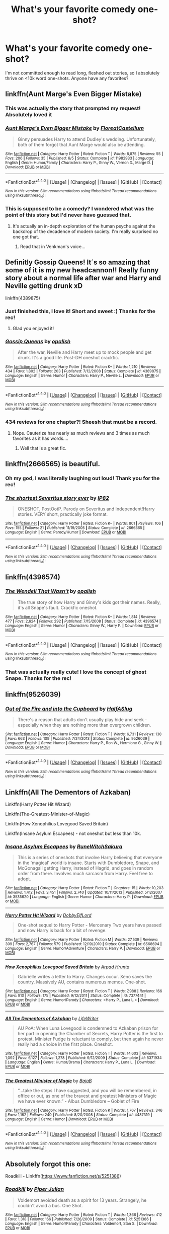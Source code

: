 #+TITLE: What's your favorite comedy one-shot?

* What's your favorite comedy one-shot?
:PROPERTIES:
:Author: lame_jane
:Score: 19
:DateUnix: 1474506758.0
:DateShort: 2016-Sep-22
:FlairText: Discussion
:END:
I'm not committed enough to read long, fleshed out stories, so I absolutely thrive on <10k word one-shots. Anyone have any favorites?


** linkffn(Aunt Marge's Even Bigger Mistake)
:PROPERTIES:
:Author: howtopleaseme
:Score: 18
:DateUnix: 1474508960.0
:DateShort: 2016-Sep-22
:END:

*** This was actually the story that prompted my request! Absolutely loved it
:PROPERTIES:
:Author: lame_jane
:Score: 6
:DateUnix: 1474512749.0
:DateShort: 2016-Sep-22
:END:


*** [[http://www.fanfiction.net/s/11982933/1/][*/Aunt Marge's Even Bigger Mistake/*]] by [[https://www.fanfiction.net/u/6993240/FloreatCastellum][/FloreatCastellum/]]

#+begin_quote
  Ginny persuades Harry to attend Dudley's wedding. Unfortunately, both of them forgot that Aunt Marge would also be attending.
#+end_quote

^{/Site/: [[http://www.fanfiction.net/][fanfiction.net]] *|* /Category/: Harry Potter *|* /Rated/: Fiction T *|* /Words/: 8,875 *|* /Reviews/: 55 *|* /Favs/: 206 *|* /Follows/: 35 *|* /Published/: 6/5 *|* /Status/: Complete *|* /id/: 11982933 *|* /Language/: English *|* /Genre/: Humor/Family *|* /Characters/: Harry P., Ginny W., Vernon D., Marge D. *|* /Download/: [[http://www.ff2ebook.com/old/ffn-bot/index.php?id=11982933&source=ff&filetype=epub][EPUB]] or [[http://www.ff2ebook.com/old/ffn-bot/index.php?id=11982933&source=ff&filetype=mobi][MOBI]]}

--------------

*FanfictionBot*^{1.4.0} *|* [[[https://github.com/tusing/reddit-ffn-bot/wiki/Usage][Usage]]] | [[[https://github.com/tusing/reddit-ffn-bot/wiki/Changelog][Changelog]]] | [[[https://github.com/tusing/reddit-ffn-bot/issues/][Issues]]] | [[[https://github.com/tusing/reddit-ffn-bot/][GitHub]]] | [[[https://www.reddit.com/message/compose?to=tusing][Contact]]]

^{/New in this version: Slim recommendations using/ ffnbot!slim! /Thread recommendations using/ linksub(thread_id)!}
:PROPERTIES:
:Author: FanfictionBot
:Score: 1
:DateUnix: 1474508985.0
:DateShort: 2016-Sep-22
:END:


*** This is supposed to be a comedy? I wondered what was the point of this story but I'd never have guessed that.
:PROPERTIES:
:Author: LocalMadman
:Score: 1
:DateUnix: 1474568789.0
:DateShort: 2016-Sep-22
:END:

**** It's actually an in-depth exploration of the human psyche against the backdrop of the decadence of modern society. I'm really surprised no one got that.
:PROPERTIES:
:Author: FloreatCastellum
:Score: 15
:DateUnix: 1474597651.0
:DateShort: 2016-Sep-23
:END:

***** Read that in Venkman's voice...
:PROPERTIES:
:Score: 1
:DateUnix: 1474850874.0
:DateShort: 2016-Sep-26
:END:


** Definitly Gossip Queens! It´s so amazing that some of it is my new headcannon!! Really funny story about a normal life after war and Harry and Neville getting drunk xD

linkffn(4389875)
:PROPERTIES:
:Author: ProfionCap
:Score: 8
:DateUnix: 1474513299.0
:DateShort: 2016-Sep-22
:END:

*** Just finished this, I love it! Short and sweet :) Thanks for the rec!
:PROPERTIES:
:Author: lame_jane
:Score: 2
:DateUnix: 1474569387.0
:DateShort: 2016-Sep-22
:END:

**** Glad you enjoyed it!
:PROPERTIES:
:Author: ProfionCap
:Score: 1
:DateUnix: 1474582022.0
:DateShort: 2016-Sep-23
:END:


*** [[http://www.fanfiction.net/s/4389875/1/][*/Gossip Queens/*]] by [[https://www.fanfiction.net/u/188153/opalish][/opalish/]]

#+begin_quote
  After the war, Neville and Harry meet up to mock people and get drunk. It's a good life. Post-DH oneshot crackfic.
#+end_quote

^{/Site/: [[http://www.fanfiction.net/][fanfiction.net]] *|* /Category/: Harry Potter *|* /Rated/: Fiction K+ *|* /Words/: 1,210 *|* /Reviews/: 434 *|* /Favs/: 1,802 *|* /Follows/: 203 *|* /Published/: 7/12/2008 *|* /Status/: Complete *|* /id/: 4389875 *|* /Language/: English *|* /Genre/: Humor *|* /Characters/: Harry P., Neville L. *|* /Download/: [[http://www.ff2ebook.com/old/ffn-bot/index.php?id=4389875&source=ff&filetype=epub][EPUB]] or [[http://www.ff2ebook.com/old/ffn-bot/index.php?id=4389875&source=ff&filetype=mobi][MOBI]]}

--------------

*FanfictionBot*^{1.4.0} *|* [[[https://github.com/tusing/reddit-ffn-bot/wiki/Usage][Usage]]] | [[[https://github.com/tusing/reddit-ffn-bot/wiki/Changelog][Changelog]]] | [[[https://github.com/tusing/reddit-ffn-bot/issues/][Issues]]] | [[[https://github.com/tusing/reddit-ffn-bot/][GitHub]]] | [[[https://www.reddit.com/message/compose?to=tusing][Contact]]]

^{/New in this version: Slim recommendations using/ ffnbot!slim! /Thread recommendations using/ linksub(thread_id)!}
:PROPERTIES:
:Author: FanfictionBot
:Score: 1
:DateUnix: 1474513320.0
:DateShort: 2016-Sep-22
:END:


*** 434 reviews for one chapter?! Sheesh that must be a record.
:PROPERTIES:
:Author: orangedarkchocolate
:Score: 1
:DateUnix: 1474556593.0
:DateShort: 2016-Sep-22
:END:

**** Nope. Cauterize has nearly as much reviews and 3 times as much favorites as it has words....
:PROPERTIES:
:Author: graendallstud
:Score: 1
:DateUnix: 1474561477.0
:DateShort: 2016-Sep-22
:END:

***** Well that is a great fic.
:PROPERTIES:
:Author: orangedarkchocolate
:Score: 1
:DateUnix: 1474583145.0
:DateShort: 2016-Sep-23
:END:


** linkffn(2666565) is beautiful.
:PROPERTIES:
:Score: 9
:DateUnix: 1474547689.0
:DateShort: 2016-Sep-22
:END:

*** Oh my god, I was literally laughing out loud! Thank you for the rec!
:PROPERTIES:
:Author: lame_jane
:Score: 3
:DateUnix: 1474569562.0
:DateShort: 2016-Sep-22
:END:


*** [[http://www.fanfiction.net/s/2666565/1/][*/The shortest Severitus story ever/*]] by [[https://www.fanfiction.net/u/888655/IP82][/IP82/]]

#+begin_quote
  ONESHOT, PostOotP. Parody on Severitus and Independent!Harry stories. VERY short, practically joke format.
#+end_quote

^{/Site/: [[http://www.fanfiction.net/][fanfiction.net]] *|* /Category/: Harry Potter *|* /Rated/: Fiction K+ *|* /Words/: 801 *|* /Reviews/: 106 *|* /Favs/: 155 *|* /Follows/: 21 *|* /Published/: 11/19/2005 *|* /Status/: Complete *|* /id/: 2666565 *|* /Language/: English *|* /Genre/: Parody/Humor *|* /Download/: [[http://www.ff2ebook.com/old/ffn-bot/index.php?id=2666565&source=ff&filetype=epub][EPUB]] or [[http://www.ff2ebook.com/old/ffn-bot/index.php?id=2666565&source=ff&filetype=mobi][MOBI]]}

--------------

*FanfictionBot*^{1.4.0} *|* [[[https://github.com/tusing/reddit-ffn-bot/wiki/Usage][Usage]]] | [[[https://github.com/tusing/reddit-ffn-bot/wiki/Changelog][Changelog]]] | [[[https://github.com/tusing/reddit-ffn-bot/issues/][Issues]]] | [[[https://github.com/tusing/reddit-ffn-bot/][GitHub]]] | [[[https://www.reddit.com/message/compose?to=tusing][Contact]]]

^{/New in this version: Slim recommendations using/ ffnbot!slim! /Thread recommendations using/ linksub(thread_id)!}
:PROPERTIES:
:Author: FanfictionBot
:Score: 2
:DateUnix: 1474547699.0
:DateShort: 2016-Sep-22
:END:


** linkffn(4396574)
:PROPERTIES:
:Author: PsychoGeek
:Score: 8
:DateUnix: 1474510144.0
:DateShort: 2016-Sep-22
:END:

*** [[http://www.fanfiction.net/s/4396574/1/][*/The Wendell That Wasn't/*]] by [[https://www.fanfiction.net/u/188153/opalish][/opalish/]]

#+begin_quote
  The true story of how Harry and Ginny's kids got their names. Really, it's all Snape's fault. Crackfic oneshot.
#+end_quote

^{/Site/: [[http://www.fanfiction.net/][fanfiction.net]] *|* /Category/: Harry Potter *|* /Rated/: Fiction K+ *|* /Words/: 1,814 *|* /Reviews/: 477 *|* /Favs/: 2,624 *|* /Follows/: 292 *|* /Published/: 7/15/2008 *|* /Status/: Complete *|* /id/: 4396574 *|* /Language/: English *|* /Genre/: Humor *|* /Characters/: Ginny W., Harry P. *|* /Download/: [[http://www.ff2ebook.com/old/ffn-bot/index.php?id=4396574&source=ff&filetype=epub][EPUB]] or [[http://www.ff2ebook.com/old/ffn-bot/index.php?id=4396574&source=ff&filetype=mobi][MOBI]]}

--------------

*FanfictionBot*^{1.4.0} *|* [[[https://github.com/tusing/reddit-ffn-bot/wiki/Usage][Usage]]] | [[[https://github.com/tusing/reddit-ffn-bot/wiki/Changelog][Changelog]]] | [[[https://github.com/tusing/reddit-ffn-bot/issues/][Issues]]] | [[[https://github.com/tusing/reddit-ffn-bot/][GitHub]]] | [[[https://www.reddit.com/message/compose?to=tusing][Contact]]]

^{/New in this version: Slim recommendations using/ ffnbot!slim! /Thread recommendations using/ linksub(thread_id)!}
:PROPERTIES:
:Author: FanfictionBot
:Score: 2
:DateUnix: 1474510272.0
:DateShort: 2016-Sep-22
:END:


*** That was actually really cute! I love the concept of ghost Snape. Thanks for the rec!
:PROPERTIES:
:Author: lame_jane
:Score: 2
:DateUnix: 1474573555.0
:DateShort: 2016-Sep-22
:END:


** linkffn(9526039)
:PROPERTIES:
:Author: fxf
:Score: 5
:DateUnix: 1474556953.0
:DateShort: 2016-Sep-22
:END:

*** [[http://www.fanfiction.net/s/9526039/1/][*/Out of the Fire and into the Cupboard/*]] by [[https://www.fanfiction.net/u/3955920/HalfASlug][/HalfASlug/]]

#+begin_quote
  There's a reason that adults don't usually play hide and seek - especially when they are nothing more than overgrown children.
#+end_quote

^{/Site/: [[http://www.fanfiction.net/][fanfiction.net]] *|* /Category/: Harry Potter *|* /Rated/: Fiction T *|* /Words/: 6,731 *|* /Reviews/: 138 *|* /Favs/: 663 *|* /Follows/: 109 *|* /Published/: 7/24/2013 *|* /Status/: Complete *|* /id/: 9526039 *|* /Language/: English *|* /Genre/: Humor *|* /Characters/: Harry P., Ron W., Hermione G., Ginny W. *|* /Download/: [[http://www.ff2ebook.com/old/ffn-bot/index.php?id=9526039&source=ff&filetype=epub][EPUB]] or [[http://www.ff2ebook.com/old/ffn-bot/index.php?id=9526039&source=ff&filetype=mobi][MOBI]]}

--------------

*FanfictionBot*^{1.4.0} *|* [[[https://github.com/tusing/reddit-ffn-bot/wiki/Usage][Usage]]] | [[[https://github.com/tusing/reddit-ffn-bot/wiki/Changelog][Changelog]]] | [[[https://github.com/tusing/reddit-ffn-bot/issues/][Issues]]] | [[[https://github.com/tusing/reddit-ffn-bot/][GitHub]]] | [[[https://www.reddit.com/message/compose?to=tusing][Contact]]]

^{/New in this version: Slim recommendations using/ ffnbot!slim! /Thread recommendations using/ linksub(thread_id)!}
:PROPERTIES:
:Author: FanfictionBot
:Score: 1
:DateUnix: 1474556971.0
:DateShort: 2016-Sep-22
:END:


** Linkffn(All The Dementors of Azkaban)

Linkffn(Harry Potter Hit Wizard)

Linkffn(The-Greatest-Minister-of-Magic)

Linkffn(How Xenophilius Lovegood Saved Britain)

Linkffn(Insane Asylum Escapees) - not oneshot but less than 10k.
:PROPERTIES:
:Author: RandomNameTakenToo
:Score: 3
:DateUnix: 1474509621.0
:DateShort: 2016-Sep-22
:END:

*** [[http://www.fanfiction.net/s/3535620/1/][*/Insane Asylum Escapees/*]] by [[https://www.fanfiction.net/u/1122504/RuneWitchSakura][/RuneWitchSakura/]]

#+begin_quote
  This is a series of oneshots that involve Harry believing that everyone in the 'magical' world is insane. Starts with Dumbledore, Snape, and McGonagall getting Harry, instead of Hagrid, and goes in random order from there. Involves much sarcasm from Harry. Feel free to adopt.
#+end_quote

^{/Site/: [[http://www.fanfiction.net/][fanfiction.net]] *|* /Category/: Harry Potter *|* /Rated/: Fiction T *|* /Chapters/: 15 *|* /Words/: 10,203 *|* /Reviews/: 1,412 *|* /Favs/: 3,451 *|* /Follows/: 2,740 *|* /Updated/: 10/11/2013 *|* /Published/: 5/12/2007 *|* /id/: 3535620 *|* /Language/: English *|* /Genre/: Humor *|* /Characters/: Harry P. *|* /Download/: [[http://www.ff2ebook.com/old/ffn-bot/index.php?id=3535620&source=ff&filetype=epub][EPUB]] or [[http://www.ff2ebook.com/old/ffn-bot/index.php?id=3535620&source=ff&filetype=mobi][MOBI]]}

--------------

[[http://www.fanfiction.net/s/6568694/1/][*/Harry Potter Hit Wizard/*]] by [[https://www.fanfiction.net/u/1077111/DobbyElfLord][/DobbyElfLord/]]

#+begin_quote
  One-shot sequel to Harry Potter - Mercenary Two years have passed and now Harry is back for a bit of revenge.
#+end_quote

^{/Site/: [[http://www.fanfiction.net/][fanfiction.net]] *|* /Category/: Harry Potter *|* /Rated/: Fiction M *|* /Words/: 27,539 *|* /Reviews/: 309 *|* /Favs/: 2,767 *|* /Follows/: 579 *|* /Published/: 12/19/2010 *|* /Status/: Complete *|* /id/: 6568694 *|* /Language/: English *|* /Genre/: Humor/Adventure *|* /Characters/: Harry P. *|* /Download/: [[http://www.ff2ebook.com/old/ffn-bot/index.php?id=6568694&source=ff&filetype=epub][EPUB]] or [[http://www.ff2ebook.com/old/ffn-bot/index.php?id=6568694&source=ff&filetype=mobi][MOBI]]}

--------------

[[http://www.fanfiction.net/s/7377441/1/][*/How Xenophilius Lovegood Saved Britain/*]] by [[https://www.fanfiction.net/u/3205163/Arpad-Hrunta][/Arpad Hrunta/]]

#+begin_quote
  Gabrielle writes a letter to Harry. Changes occur. Xeno saves the country. Massively AU, contains numerous memos. One-shot.
#+end_quote

^{/Site/: [[http://www.fanfiction.net/][fanfiction.net]] *|* /Category/: Harry Potter *|* /Rated/: Fiction T *|* /Words/: 7,988 *|* /Reviews/: 166 *|* /Favs/: 910 *|* /Follows/: 175 *|* /Published/: 9/12/2011 *|* /Status/: Complete *|* /id/: 7377441 *|* /Language/: English *|* /Genre/: Humor/Parody *|* /Characters/: <Harry P., Luna L.> *|* /Download/: [[http://www.ff2ebook.com/old/ffn-bot/index.php?id=7377441&source=ff&filetype=epub][EPUB]] or [[http://www.ff2ebook.com/old/ffn-bot/index.php?id=7377441&source=ff&filetype=mobi][MOBI]]}

--------------

[[http://www.fanfiction.net/s/5371934/1/][*/All The Dementors of Azkaban/*]] by [[https://www.fanfiction.net/u/592387/LifeWriter][/LifeWriter/]]

#+begin_quote
  AU PoA: When Luna Lovegood is condemned to Azkaban prison for her part in opening the Chamber of Secrets, Harry Potter is the first to protest. Minister Fudge is reluctant to comply, but then again he never really had a choice in the first place. Oneshot.
#+end_quote

^{/Site/: [[http://www.fanfiction.net/][fanfiction.net]] *|* /Category/: Harry Potter *|* /Rated/: Fiction T *|* /Words/: 14,603 *|* /Reviews/: 1,092 *|* /Favs/: 6,127 *|* /Follows/: 1,278 *|* /Published/: 9/12/2009 *|* /Status/: Complete *|* /id/: 5371934 *|* /Language/: English *|* /Genre/: Humor/Drama *|* /Characters/: Harry P., Luna L. *|* /Download/: [[http://www.ff2ebook.com/old/ffn-bot/index.php?id=5371934&source=ff&filetype=epub][EPUB]] or [[http://www.ff2ebook.com/old/ffn-bot/index.php?id=5371934&source=ff&filetype=mobi][MOBI]]}

--------------

[[http://www.fanfiction.net/s/4487319/1/][*/The Greatest Minister of Magic/*]] by [[https://www.fanfiction.net/u/943028/BajaB][/BajaB/]]

#+begin_quote
  “...take the steps I have suggested, and you will be remembered, in office or out, as one of the bravest and greatest Ministers of Magic we have ever known.” - Albus Dumbledore -- Goblet of Fire
#+end_quote

^{/Site/: [[http://www.fanfiction.net/][fanfiction.net]] *|* /Category/: Harry Potter *|* /Rated/: Fiction K *|* /Words/: 1,767 *|* /Reviews/: 346 *|* /Favs/: 1,162 *|* /Follows/: 240 *|* /Published/: 8/20/2008 *|* /Status/: Complete *|* /id/: 4487319 *|* /Language/: English *|* /Genre/: Humor *|* /Download/: [[http://www.ff2ebook.com/old/ffn-bot/index.php?id=4487319&source=ff&filetype=epub][EPUB]] or [[http://www.ff2ebook.com/old/ffn-bot/index.php?id=4487319&source=ff&filetype=mobi][MOBI]]}

--------------

*FanfictionBot*^{1.4.0} *|* [[[https://github.com/tusing/reddit-ffn-bot/wiki/Usage][Usage]]] | [[[https://github.com/tusing/reddit-ffn-bot/wiki/Changelog][Changelog]]] | [[[https://github.com/tusing/reddit-ffn-bot/issues/][Issues]]] | [[[https://github.com/tusing/reddit-ffn-bot/][GitHub]]] | [[[https://www.reddit.com/message/compose?to=tusing][Contact]]]

^{/New in this version: Slim recommendations using/ ffnbot!slim! /Thread recommendations using/ linksub(thread_id)!}
:PROPERTIES:
:Author: FanfictionBot
:Score: 1
:DateUnix: 1474509688.0
:DateShort: 2016-Sep-22
:END:


** Absolutely forgot this one:

Roadkill - Linkffn([[https://www.fanfiction.net/s/5251386]])
:PROPERTIES:
:Author: RandomNameTakenToo
:Score: 4
:DateUnix: 1474509997.0
:DateShort: 2016-Sep-22
:END:

*** [[http://www.fanfiction.net/s/5251386/1/][*/Roadkill/*]] by [[https://www.fanfiction.net/u/642814/Piper-Julian][/Piper Julian/]]

#+begin_quote
  Voldemort avoided death as a spirit for 13 years. Strangely, he couldn't avoid a bus. One Shot.
#+end_quote

^{/Site/: [[http://www.fanfiction.net/][fanfiction.net]] *|* /Category/: Harry Potter *|* /Rated/: Fiction T *|* /Words/: 1,366 *|* /Reviews/: 412 *|* /Favs/: 1,318 *|* /Follows/: 166 *|* /Published/: 7/26/2009 *|* /Status/: Complete *|* /id/: 5251386 *|* /Language/: English *|* /Genre/: Humor/Parody *|* /Characters/: Voldemort, Stan S. *|* /Download/: [[http://www.ff2ebook.com/old/ffn-bot/index.php?id=5251386&source=ff&filetype=epub][EPUB]] or [[http://www.ff2ebook.com/old/ffn-bot/index.php?id=5251386&source=ff&filetype=mobi][MOBI]]}

--------------

*FanfictionBot*^{1.4.0} *|* [[[https://github.com/tusing/reddit-ffn-bot/wiki/Usage][Usage]]] | [[[https://github.com/tusing/reddit-ffn-bot/wiki/Changelog][Changelog]]] | [[[https://github.com/tusing/reddit-ffn-bot/issues/][Issues]]] | [[[https://github.com/tusing/reddit-ffn-bot/][GitHub]]] | [[[https://www.reddit.com/message/compose?to=tusing][Contact]]]

^{/New in this version: Slim recommendations using/ ffnbot!slim! /Thread recommendations using/ linksub(thread_id)!}
:PROPERTIES:
:Author: FanfictionBot
:Score: 2
:DateUnix: 1474510024.0
:DateShort: 2016-Sep-22
:END:


*** I remember this one, it was the one that got me started on a crack fic run for the first time haha
:PROPERTIES:
:Author: shadeslyar
:Score: 1
:DateUnix: 1474598132.0
:DateShort: 2016-Sep-23
:END:


** I can't remember the title but it is the one where hagrid teaches harry occlumency.
:PROPERTIES:
:Author: froggym
:Score: 4
:DateUnix: 1474535849.0
:DateShort: 2016-Sep-22
:END:

*** Lessons With Hagrid
:PROPERTIES:
:Author: alienking321
:Score: 4
:DateUnix: 1474577395.0
:DateShort: 2016-Sep-23
:END:


** I thought of a few more.

Linkao3([[https://archiveofourown.org/works/830080]]) features Remus and Sirius exchanging banter with a diverse group of characters as they stand in line to register James' unnamed son for Hogwarts. Unfortunately James doesn't show up to tell them what the name is.

Linkffn(2658132) Voldemort goes nuts... or does he? Humor with a twist at the end.

linkffn(3124159) this is longer than the others but if A Bad Day at the Wizengamot held your attention, this comedy short story is far more compelling. A day in the life of Minerva McGonagall during Umbridge's attempt at a reign of terror.
:PROPERTIES:
:Score: 4
:DateUnix: 1474592667.0
:DateShort: 2016-Sep-23
:END:

*** Holy crap, I was just thinking about "Registration" the other day. I read it fucking /years/ ago on Fictionalley and never bookmarked it, thought it would be one of those that I'd never get to read again. Glad to see that I can!
:PROPERTIES:
:Author: SilverCookieDust
:Score: 2
:DateUnix: 1474600765.0
:DateShort: 2016-Sep-23
:END:


*** [[http://www.fanfiction.net/s/3124159/1/][*/Just a Random Tuesday.../*]] by [[https://www.fanfiction.net/u/957547/Twisted-Biscuit][/Twisted Biscuit/]]

#+begin_quote
  A VERY long Tuesday in the life of Minerva McGonagall. With rampant Umbridgeitis, uncooperative Slytherins, Ministry interventions, an absent Dumbledore and a schoolwide shortage of Hot Cocoa, it's a wonder she's as nice as she is.
#+end_quote

^{/Site/: [[http://www.fanfiction.net/][fanfiction.net]] *|* /Category/: Harry Potter *|* /Rated/: Fiction K+ *|* /Chapters/: 3 *|* /Words/: 58,525 *|* /Reviews/: 430 *|* /Favs/: 1,681 *|* /Follows/: 256 *|* /Updated/: 10/1/2006 *|* /Published/: 8/26/2006 *|* /Status/: Complete *|* /id/: 3124159 *|* /Language/: English *|* /Genre/: Humor *|* /Characters/: Minerva M., Dolores U. *|* /Download/: [[http://www.ff2ebook.com/old/ffn-bot/index.php?id=3124159&source=ff&filetype=epub][EPUB]] or [[http://www.ff2ebook.com/old/ffn-bot/index.php?id=3124159&source=ff&filetype=mobi][MOBI]]}

--------------

[[http://www.fanfiction.net/s/2658132/1/][*/Happy Birthday, Mr Dark Lord/*]] by [[https://www.fanfiction.net/u/249074/angel272][/angel272/]]

#+begin_quote
  ONE SHOT. Lord Voldemort announces that he's going to celebrate his birthday with Sugar Quills, PintheBeakontheHippogriff, and Death Eaters in hula skirts. Has he finally lost his mind?
#+end_quote

^{/Site/: [[http://www.fanfiction.net/][fanfiction.net]] *|* /Category/: Harry Potter *|* /Rated/: Fiction K *|* /Words/: 1,522 *|* /Reviews/: 24 *|* /Favs/: 52 *|* /Follows/: 7 *|* /Published/: 11/12/2005 *|* /Status/: Complete *|* /id/: 2658132 *|* /Language/: English *|* /Genre/: Humor/Angst *|* /Characters/: Voldemort, Peter P. *|* /Download/: [[http://www.ff2ebook.com/old/ffn-bot/index.php?id=2658132&source=ff&filetype=epub][EPUB]] or [[http://www.ff2ebook.com/old/ffn-bot/index.php?id=2658132&source=ff&filetype=mobi][MOBI]]}

--------------

[[http://archiveofourown.org/works/830080][*/Registration/*]] by [[http://www.archiveofourown.org/users/copperbadge/pseuds/copperbadge][/copperbadge/]]

#+begin_quote
  James roped Remus and Sirius into holding his place in line for registering Harry; when he defaults at the last minute, his friends are forced to pick Harry's name for him.
#+end_quote

^{/Site/: [[http://www.archiveofourown.org/][Archive of Our Own]] *|* /Fandom/: Harry Potter - J. K. Rowling *|* /Published/: 2003-08-26 *|* /Words/: 6320 *|* /Chapters/: 1/1 *|* /Comments/: 58 *|* /Kudos/: 1779 *|* /Bookmarks/: 466 *|* /Hits/: 13310 *|* /ID/: 830080 *|* /Download/: [[http://archiveofourown.org/downloads/co/copperbadge/830080/Registration.epub?updated_at=1387573152][EPUB]] or [[http://archiveofourown.org/downloads/co/copperbadge/830080/Registration.mobi?updated_at=1387573152][MOBI]]}

--------------

*FanfictionBot*^{1.4.0} *|* [[[https://github.com/tusing/reddit-ffn-bot/wiki/Usage][Usage]]] | [[[https://github.com/tusing/reddit-ffn-bot/wiki/Changelog][Changelog]]] | [[[https://github.com/tusing/reddit-ffn-bot/issues/][Issues]]] | [[[https://github.com/tusing/reddit-ffn-bot/][GitHub]]] | [[[https://www.reddit.com/message/compose?to=tusing][Contact]]]

^{/New in this version: Slim recommendations using/ ffnbot!slim! /Thread recommendations using/ linksub(thread_id)!}
:PROPERTIES:
:Author: FanfictionBot
:Score: 1
:DateUnix: 1474592686.0
:DateShort: 2016-Sep-23
:END:


** linkffn(A Bad Week At The Wizengamot) is a three shot. The third chapter is substandard but the first two are great!
:PROPERTIES:
:Score: 5
:DateUnix: 1474507827.0
:DateShort: 2016-Sep-22
:END:

*** [[http://www.fanfiction.net/s/3639659/1/][*/A Bad Week at the Wizengamot/*]] by [[https://www.fanfiction.net/u/1228238/DisobedienceWriter][/DisobedienceWriter/]]

#+begin_quote
  What would have happened if Harry had been convicted by the Wizengamot after defending himself from dementors before his fifth year at Hogwarts? Humorous! Followup stories on Sirius Black plus Cornelius Fudge's attempt at becoming a dark lord.
#+end_quote

^{/Site/: [[http://www.fanfiction.net/][fanfiction.net]] *|* /Category/: Harry Potter *|* /Rated/: Fiction M *|* /Chapters/: 3 *|* /Words/: 22,251 *|* /Reviews/: 615 *|* /Favs/: 4,117 *|* /Follows/: 979 *|* /Updated/: 8/14/2007 *|* /Published/: 7/6/2007 *|* /Status/: Complete *|* /id/: 3639659 *|* /Language/: English *|* /Genre/: Humor/Parody *|* /Download/: [[http://www.ff2ebook.com/old/ffn-bot/index.php?id=3639659&source=ff&filetype=epub][EPUB]] or [[http://www.ff2ebook.com/old/ffn-bot/index.php?id=3639659&source=ff&filetype=mobi][MOBI]]}

--------------

*FanfictionBot*^{1.4.0} *|* [[[https://github.com/tusing/reddit-ffn-bot/wiki/Usage][Usage]]] | [[[https://github.com/tusing/reddit-ffn-bot/wiki/Changelog][Changelog]]] | [[[https://github.com/tusing/reddit-ffn-bot/issues/][Issues]]] | [[[https://github.com/tusing/reddit-ffn-bot/][GitHub]]] | [[[https://www.reddit.com/message/compose?to=tusing][Contact]]]

^{/New in this version: Slim recommendations using/ ffnbot!slim! /Thread recommendations using/ linksub(thread_id)!}
:PROPERTIES:
:Author: FanfictionBot
:Score: 1
:DateUnix: 1474507882.0
:DateShort: 2016-Sep-22
:END:


*** Ya know, 20k+ is usually pushing it for my distracted brain, but this kept me reading it! Thanks for the rec!
:PROPERTIES:
:Author: lame_jane
:Score: 1
:DateUnix: 1474573619.0
:DateShort: 2016-Sep-22
:END:


** linkffn(In Which Sirius Can't Tell a Story to Save His Life)
:PROPERTIES:
:Author: turbinicarpus
:Score: 2
:DateUnix: 1474540275.0
:DateShort: 2016-Sep-22
:END:

*** [[http://www.fanfiction.net/s/9118202/1/][*/In Which Sirius Can't Tell a Story to Save His Life/*]] by [[https://www.fanfiction.net/u/197476/SilverWolf7007][/SilverWolf7007/]]

#+begin_quote
  Remus orders Sirius to tell Harry a bedtime story. Harry, however, is fifteen and would really rather just go to sleep. Oh, and Sirius's story sucks.
#+end_quote

^{/Site/: [[http://www.fanfiction.net/][fanfiction.net]] *|* /Category/: Harry Potter *|* /Rated/: Fiction K+ *|* /Words/: 2,337 *|* /Reviews/: 76 *|* /Favs/: 479 *|* /Follows/: 99 *|* /Published/: 3/20/2013 *|* /Status/: Complete *|* /id/: 9118202 *|* /Language/: English *|* /Genre/: Humor *|* /Characters/: Harry P., Sirius B., Remus L. *|* /Download/: [[http://www.ff2ebook.com/old/ffn-bot/index.php?id=9118202&source=ff&filetype=epub][EPUB]] or [[http://www.ff2ebook.com/old/ffn-bot/index.php?id=9118202&source=ff&filetype=mobi][MOBI]]}

--------------

*FanfictionBot*^{1.4.0} *|* [[[https://github.com/tusing/reddit-ffn-bot/wiki/Usage][Usage]]] | [[[https://github.com/tusing/reddit-ffn-bot/wiki/Changelog][Changelog]]] | [[[https://github.com/tusing/reddit-ffn-bot/issues/][Issues]]] | [[[https://github.com/tusing/reddit-ffn-bot/][GitHub]]] | [[[https://www.reddit.com/message/compose?to=tusing][Contact]]]

^{/New in this version: Slim recommendations using/ ffnbot!slim! /Thread recommendations using/ linksub(thread_id)!}
:PROPERTIES:
:Author: FanfictionBot
:Score: 1
:DateUnix: 1474540302.0
:DateShort: 2016-Sep-22
:END:


** [[https://m.fanfiction.net/s/11906982/1/The-Happiest-Place-on-Earth][The Happiest Place on Earth]]

Voldemort takes his death eaters to Euro Disney.
:PROPERTIES:
:Author: Oniknight
:Score: 1
:DateUnix: 1474517378.0
:DateShort: 2016-Sep-22
:END:


** [deleted]
:PROPERTIES:
:Score: 1
:DateUnix: 1474526127.0
:DateShort: 2016-Sep-22
:END:

*** [[http://www.fanfiction.net/s/4400908/1/][*/Two Heads Are Better Than One/*]] by [[https://www.fanfiction.net/u/649528/nonjon][/nonjon/]]

#+begin_quote
  COMPLETE. OneShot. Either Fred and George played a prank on Harry, Harry played a prank on Fred and George, or they're all playing pranks on everybody. Although to be honest, it really doesn't matter how it happened. WARNING: crude, immature, ADULT humor.
#+end_quote

^{/Site/: [[http://www.fanfiction.net/][fanfiction.net]] *|* /Category/: Harry Potter *|* /Rated/: Fiction M *|* /Words/: 10,097 *|* /Reviews/: 331 *|* /Favs/: 1,116 *|* /Follows/: 268 *|* /Published/: 7/16/2008 *|* /Status/: Complete *|* /id/: 4400908 *|* /Language/: English *|* /Genre/: Humor *|* /Download/: [[http://www.ff2ebook.com/old/ffn-bot/index.php?id=4400908&source=ff&filetype=epub][EPUB]] or [[http://www.ff2ebook.com/old/ffn-bot/index.php?id=4400908&source=ff&filetype=mobi][MOBI]]}

--------------

*FanfictionBot*^{1.4.0} *|* [[[https://github.com/tusing/reddit-ffn-bot/wiki/Usage][Usage]]] | [[[https://github.com/tusing/reddit-ffn-bot/wiki/Changelog][Changelog]]] | [[[https://github.com/tusing/reddit-ffn-bot/issues/][Issues]]] | [[[https://github.com/tusing/reddit-ffn-bot/][GitHub]]] | [[[https://www.reddit.com/message/compose?to=tusing][Contact]]]

^{/New in this version: Slim recommendations using/ ffnbot!slim! /Thread recommendations using/ linksub(thread_id)!}
:PROPERTIES:
:Author: FanfictionBot
:Score: 2
:DateUnix: 1474526170.0
:DateShort: 2016-Sep-22
:END:


** linkffn(4886202) Being A Master at Ignoring the Obvious. Drarry. It's one of my absolute favourites.

linkffn(9469775) Escapologist Harry. Kind of disturbing, but it did make me laugh in a 'oh, my god this is wrong on so many levels but I can't help but laugh a little' kind of way.

linkffn(4951074) Harry's Little Army of Psychos. This one always brightens up my day.

linkffn(3226133) Oops. I've read this five times, and I've laughed every single time.

linkffn(4354392) The True Veela Story. Another Drarry. Also, if you're into Drarry, I'd highly recommend faithwood's fics, if you haven't read them already.

Hope you enjoy! :)
:PROPERTIES:
:Author: kyella14
:Score: 1
:DateUnix: 1474549531.0
:DateShort: 2016-Sep-22
:END:

*** [[http://www.fanfiction.net/s/4951074/1/][*/Harry's Little Army of Psychos/*]] by [[https://www.fanfiction.net/u/1122504/RuneWitchSakura][/RuneWitchSakura/]]

#+begin_quote
  Oneshot from Ron's POV. Ron tries to explain to the twins just how Harry made the Ministry of Magic make a new classification for magical creatures, and why the puffskeins were now considered the scariest magical creature of all time. No pairings.
#+end_quote

^{/Site/: [[http://www.fanfiction.net/][fanfiction.net]] *|* /Category/: Harry Potter *|* /Rated/: Fiction T *|* /Words/: 4,308 *|* /Reviews/: 686 *|* /Favs/: 5,125 *|* /Follows/: 872 *|* /Published/: 3/27/2009 *|* /Status/: Complete *|* /id/: 4951074 *|* /Language/: English *|* /Genre/: Humor/Adventure *|* /Characters/: Ron W., Harry P. *|* /Download/: [[http://www.ff2ebook.com/old/ffn-bot/index.php?id=4951074&source=ff&filetype=epub][EPUB]] or [[http://www.ff2ebook.com/old/ffn-bot/index.php?id=4951074&source=ff&filetype=mobi][MOBI]]}

--------------

[[http://www.fanfiction.net/s/9469775/1/][*/Escapologist Harry/*]] by [[https://www.fanfiction.net/u/1890123/Racke][/Racke/]]

#+begin_quote
  Harry runs away at age four. After bringing him back, Dumbledore's attempts to keep him at Privet Drive gets progressively more ridiculously extreme with each of his escapes. Animagus!Harry, Crack
#+end_quote

^{/Site/: [[http://www.fanfiction.net/][fanfiction.net]] *|* /Category/: Harry Potter *|* /Rated/: Fiction T *|* /Words/: 5,884 *|* /Reviews/: 417 *|* /Favs/: 4,105 *|* /Follows/: 1,005 *|* /Published/: 7/8/2013 *|* /Status/: Complete *|* /id/: 9469775 *|* /Language/: English *|* /Genre/: Humor/Adventure *|* /Characters/: Harry P. *|* /Download/: [[http://www.ff2ebook.com/old/ffn-bot/index.php?id=9469775&source=ff&filetype=epub][EPUB]] or [[http://www.ff2ebook.com/old/ffn-bot/index.php?id=9469775&source=ff&filetype=mobi][MOBI]]}

--------------

[[http://www.fanfiction.net/s/4886202/1/][*/Being a Master at Ignoring the Obvious/*]] by [[https://www.fanfiction.net/u/1728078/sockpuppet82][/sockpuppet82/]]

#+begin_quote
  “Look,” he said, pointing somewhere behind Malfoy's head. “Something expensive.” Ron's a fellow master at ignoring the obvious, Hermione's easy to distract, and Draco...Harry's not sure if Draco's just humouring him, or really really dense.H/D slash&crack
#+end_quote

^{/Site/: [[http://www.fanfiction.net/][fanfiction.net]] *|* /Category/: Harry Potter *|* /Rated/: Fiction M *|* /Words/: 4,787 *|* /Reviews/: 242 *|* /Favs/: 1,137 *|* /Follows/: 137 *|* /Published/: 2/25/2009 *|* /Status/: Complete *|* /id/: 4886202 *|* /Language/: English *|* /Genre/: Humor/Romance *|* /Characters/: Harry P., Draco M. *|* /Download/: [[http://www.ff2ebook.com/old/ffn-bot/index.php?id=4886202&source=ff&filetype=epub][EPUB]] or [[http://www.ff2ebook.com/old/ffn-bot/index.php?id=4886202&source=ff&filetype=mobi][MOBI]]}

--------------

[[http://www.fanfiction.net/s/4354392/1/][*/The True Veela Story/*]] by [[https://www.fanfiction.net/u/1500232/faithwood][/faithwood/]]

#+begin_quote
  Draco is a veela. He has to mate with Harry or die. Naturally, he chooses to die. Parody. FLUFF. HPDM. SLASH.
#+end_quote

^{/Site/: [[http://www.fanfiction.net/][fanfiction.net]] *|* /Category/: Harry Potter *|* /Rated/: Fiction K *|* /Words/: 797 *|* /Reviews/: 206 *|* /Favs/: 629 *|* /Follows/: 70 *|* /Published/: 6/27/2008 *|* /Status/: Complete *|* /id/: 4354392 *|* /Language/: English *|* /Genre/: Humor/Romance *|* /Characters/: Harry P., Draco M. *|* /Download/: [[http://www.ff2ebook.com/old/ffn-bot/index.php?id=4354392&source=ff&filetype=epub][EPUB]] or [[http://www.ff2ebook.com/old/ffn-bot/index.php?id=4354392&source=ff&filetype=mobi][MOBI]]}

--------------

[[http://www.fanfiction.net/s/3226133/1/][*/Oops/*]] by [[https://www.fanfiction.net/u/197476/SilverWolf7007][/SilverWolf7007/]]

#+begin_quote
  When Harry says 'oops', things tend to explode. But not this time. No, this time...well. Something else happened.
#+end_quote

^{/Site/: [[http://www.fanfiction.net/][fanfiction.net]] *|* /Category/: Harry Potter *|* /Rated/: Fiction K *|* /Words/: 600 *|* /Reviews/: 408 *|* /Favs/: 2,266 *|* /Follows/: 377 *|* /Published/: 11/2/2006 *|* /Status/: Complete *|* /id/: 3226133 *|* /Language/: English *|* /Genre/: Humor *|* /Characters/: Severus S., Harry P. *|* /Download/: [[http://www.ff2ebook.com/old/ffn-bot/index.php?id=3226133&source=ff&filetype=epub][EPUB]] or [[http://www.ff2ebook.com/old/ffn-bot/index.php?id=3226133&source=ff&filetype=mobi][MOBI]]}

--------------

*FanfictionBot*^{1.4.0} *|* [[[https://github.com/tusing/reddit-ffn-bot/wiki/Usage][Usage]]] | [[[https://github.com/tusing/reddit-ffn-bot/wiki/Changelog][Changelog]]] | [[[https://github.com/tusing/reddit-ffn-bot/issues/][Issues]]] | [[[https://github.com/tusing/reddit-ffn-bot/][GitHub]]] | [[[https://www.reddit.com/message/compose?to=tusing][Contact]]]

^{/New in this version: Slim recommendations using/ ffnbot!slim! /Thread recommendations using/ linksub(thread_id)!}
:PROPERTIES:
:Author: FanfictionBot
:Score: 1
:DateUnix: 1474549561.0
:DateShort: 2016-Sep-22
:END:


** Since no one has mentioned these yet:

- linkffn(7512124)
- linkffn(6487391)
- linkffn(7247848)
- linkffn(7503473)

And finally, some short (but not one shot) comedies:

- linkffn(7191459)
- linkffn(3899261)
:PROPERTIES:
:Author: aspectq
:Score: 1
:DateUnix: 1474571447.0
:DateShort: 2016-Sep-22
:END:

*** [[http://www.fanfiction.net/s/7247848/1/][*/Accio Potter!/*]] by [[https://www.fanfiction.net/u/2255515/GKingOfFez][/GKingOfFez/]]

#+begin_quote
  Voldemort has the Elder Wand. Now all he needs is Harry Potter. Could the answer really be so simple? Complete crack, not to be taken siriusly. Now with a sequel.
#+end_quote

^{/Site/: [[http://www.fanfiction.net/][fanfiction.net]] *|* /Category/: Harry Potter *|* /Rated/: Fiction K *|* /Words/: 983 *|* /Reviews/: 17 *|* /Favs/: 40 *|* /Follows/: 7 *|* /Published/: 8/3/2011 *|* /Status/: Complete *|* /id/: 7247848 *|* /Language/: English *|* /Genre/: Humor *|* /Characters/: Voldemort, Harry P. *|* /Download/: [[http://www.ff2ebook.com/old/ffn-bot/index.php?id=7247848&source=ff&filetype=epub][EPUB]] or [[http://www.ff2ebook.com/old/ffn-bot/index.php?id=7247848&source=ff&filetype=mobi][MOBI]]}

--------------

[[http://www.fanfiction.net/s/6487391/1/][*/Why is it Orange?/*]] by [[https://www.fanfiction.net/u/1123326/Grinning-Lizard][/Grinning Lizard/]]

#+begin_quote
  My first ever challenge response, from the Thank God You're Here thread on DLP. Just a little crack!fic oneshot. Reasonably good response for it on there, so please enjoy. The premise: 'A confused Ron finds Hermione's Dildo'
#+end_quote

^{/Site/: [[http://www.fanfiction.net/][fanfiction.net]] *|* /Category/: Harry Potter *|* /Rated/: Fiction T *|* /Words/: 1,318 *|* /Reviews/: 197 *|* /Favs/: 538 *|* /Follows/: 100 *|* /Published/: 11/18/2010 *|* /Status/: Complete *|* /id/: 6487391 *|* /Language/: English *|* /Genre/: Humor *|* /Download/: [[http://www.ff2ebook.com/old/ffn-bot/index.php?id=6487391&source=ff&filetype=epub][EPUB]] or [[http://www.ff2ebook.com/old/ffn-bot/index.php?id=6487391&source=ff&filetype=mobi][MOBI]]}

--------------

[[http://www.fanfiction.net/s/3899261/1/][*/Necromancers Anonymous/*]] by [[https://www.fanfiction.net/u/357772/The-Iza][/The Iza/]]

#+begin_quote
  Harry Potter was a normal child, aside from that whole raising the undead thing. But what are you gonna do? Evil!Necromancer!Harry. LVHP Slash.
#+end_quote

^{/Site/: [[http://www.fanfiction.net/][fanfiction.net]] *|* /Category/: Harry Potter *|* /Rated/: Fiction T *|* /Chapters/: 8 *|* /Words/: 20,649 *|* /Reviews/: 1,544 *|* /Favs/: 2,728 *|* /Follows/: 3,106 *|* /Updated/: 8/18/2014 *|* /Published/: 11/18/2007 *|* /id/: 3899261 *|* /Language/: English *|* /Genre/: Humor/Horror *|* /Characters/: Harry P., Voldemort *|* /Download/: [[http://www.ff2ebook.com/old/ffn-bot/index.php?id=3899261&source=ff&filetype=epub][EPUB]] or [[http://www.ff2ebook.com/old/ffn-bot/index.php?id=3899261&source=ff&filetype=mobi][MOBI]]}

--------------

[[http://www.fanfiction.net/s/7503473/1/][*/It was Dark times, Harry, Dark times/*]] by [[https://www.fanfiction.net/u/1757792/Cerebella-Kennor][/Cerebella Kennor/]]

#+begin_quote
  Voldemort wasn't the wizarding world's worse fear. No, it was something much, much worse...
#+end_quote

^{/Site/: [[http://www.fanfiction.net/][fanfiction.net]] *|* /Category/: Harry Potter *|* /Rated/: Fiction K *|* /Words/: 220 *|* /Reviews/: 15 *|* /Favs/: 22 *|* /Follows/: 2 *|* /Published/: 10/28/2011 *|* /Status/: Complete *|* /id/: 7503473 *|* /Language/: English *|* /Genre/: Horror/Humor *|* /Characters/: Harry P., Rubeus H. *|* /Download/: [[http://www.ff2ebook.com/old/ffn-bot/index.php?id=7503473&source=ff&filetype=epub][EPUB]] or [[http://www.ff2ebook.com/old/ffn-bot/index.php?id=7503473&source=ff&filetype=mobi][MOBI]]}

--------------

[[http://www.fanfiction.net/s/7191459/1/][*/Harry Potter and the Something Something/*]] by [[https://www.fanfiction.net/u/1095870/Legendary-Legacy][/Legendary Legacy/]]

#+begin_quote
  Hey, wouldn't it be cool if someone took as many fanfic cliches as possible and stuffed them all into one story? No? Well, I went ahead and did it anyway. Multi-chapter Mockfic. This summary is actually a lot better than I originally thought.
#+end_quote

^{/Site/: [[http://www.fanfiction.net/][fanfiction.net]] *|* /Category/: Harry Potter *|* /Rated/: Fiction T *|* /Chapters/: 10 *|* /Words/: 26,891 *|* /Reviews/: 389 *|* /Favs/: 560 *|* /Follows/: 503 *|* /Updated/: 5/4/2015 *|* /Published/: 7/18/2011 *|* /id/: 7191459 *|* /Language/: English *|* /Genre/: Humor/Parody *|* /Characters/: Harry P. *|* /Download/: [[http://www.ff2ebook.com/old/ffn-bot/index.php?id=7191459&source=ff&filetype=epub][EPUB]] or [[http://www.ff2ebook.com/old/ffn-bot/index.php?id=7191459&source=ff&filetype=mobi][MOBI]]}

--------------

[[http://www.fanfiction.net/s/7512124/1/][*/Lessons With Hagrid/*]] by [[https://www.fanfiction.net/u/2713680/NothingPretentious][/NothingPretentious/]]

#+begin_quote
  "Have you found out how to get past that beast of Hagrid's yet?" ...Snape kicks Harry out of 'Remedial Potions', but as we know from The Philosopher's Stone, there is another Occlumens in the school good enough to keep out the Dark Lord. Stupid oneshot.
#+end_quote

^{/Site/: [[http://www.fanfiction.net/][fanfiction.net]] *|* /Category/: Harry Potter *|* /Rated/: Fiction T *|* /Words/: 4,357 *|* /Reviews/: 514 *|* /Favs/: 2,860 *|* /Follows/: 517 *|* /Published/: 10/31/2011 *|* /Status/: Complete *|* /id/: 7512124 *|* /Language/: English *|* /Genre/: Humor/Fantasy *|* /Characters/: Rubeus H. *|* /Download/: [[http://www.ff2ebook.com/old/ffn-bot/index.php?id=7512124&source=ff&filetype=epub][EPUB]] or [[http://www.ff2ebook.com/old/ffn-bot/index.php?id=7512124&source=ff&filetype=mobi][MOBI]]}

--------------

*FanfictionBot*^{1.4.0} *|* [[[https://github.com/tusing/reddit-ffn-bot/wiki/Usage][Usage]]] | [[[https://github.com/tusing/reddit-ffn-bot/wiki/Changelog][Changelog]]] | [[[https://github.com/tusing/reddit-ffn-bot/issues/][Issues]]] | [[[https://github.com/tusing/reddit-ffn-bot/][GitHub]]] | [[[https://www.reddit.com/message/compose?to=tusing][Contact]]]

^{/New in this version: Slim recommendations using/ ffnbot!slim! /Thread recommendations using/ linksub(thread_id)!}
:PROPERTIES:
:Author: FanfictionBot
:Score: 1
:DateUnix: 1474571487.0
:DateShort: 2016-Sep-22
:END:


** Linkffn(11448018) - It's a bit over 10k and it's slash (though only in the very last bit of it and easily overlooked) but, my goodness, it's hilarious. Percy is so perfectly in character and it was amazing!
:PROPERTIES:
:Author: Thoriel
:Score: 1
:DateUnix: 1474512450.0
:DateShort: 2016-Sep-22
:END:

*** [[http://www.fanfiction.net/s/11448018/1/][*/Requaero Probum/*]] by [[https://www.fanfiction.net/u/651163/evansentranced][/evansentranced/]]

#+begin_quote
  Parolee Draco Malfoy has one last chance to redeem his family name: a Requaero Probum, a noble quest to prove his honor. And what could be more honorable than travelling to a tower to save a damsel from a curse? Harry/Draco (yes, it's slash) [A Shrek adaptation for HDOTP's HDEverAfter fest. I read the prompt, thought, BUT WHO'S DONKEY! and then had to write it immediately.]
#+end_quote

^{/Site/: [[http://www.fanfiction.net/][fanfiction.net]] *|* /Category/: Harry Potter *|* /Rated/: Fiction T *|* /Chapters/: 2 *|* /Words/: 18,851 *|* /Reviews/: 35 *|* /Favs/: 89 *|* /Follows/: 29 *|* /Published/: 8/14/2015 *|* /Status/: Complete *|* /id/: 11448018 *|* /Language/: English *|* /Genre/: Romance/Humor *|* /Characters/: Harry P., Draco M., Percy W. *|* /Download/: [[http://www.ff2ebook.com/old/ffn-bot/index.php?id=11448018&source=ff&filetype=epub][EPUB]] or [[http://www.ff2ebook.com/old/ffn-bot/index.php?id=11448018&source=ff&filetype=mobi][MOBI]]}

--------------

*FanfictionBot*^{1.4.0} *|* [[[https://github.com/tusing/reddit-ffn-bot/wiki/Usage][Usage]]] | [[[https://github.com/tusing/reddit-ffn-bot/wiki/Changelog][Changelog]]] | [[[https://github.com/tusing/reddit-ffn-bot/issues/][Issues]]] | [[[https://github.com/tusing/reddit-ffn-bot/][GitHub]]] | [[[https://www.reddit.com/message/compose?to=tusing][Contact]]]

^{/New in this version: Slim recommendations using/ ffnbot!slim! /Thread recommendations using/ linksub(thread_id)!}
:PROPERTIES:
:Author: FanfictionBot
:Score: 1
:DateUnix: 1474512469.0
:DateShort: 2016-Sep-22
:END:
